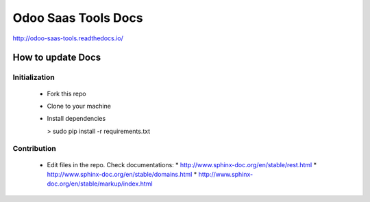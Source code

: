 ======================
 Odoo Saas Tools Docs
======================

http://odoo-saas-tools.readthedocs.io/

How to update Docs
==================

Initialization
--------------

  * Fork this repo
  * Clone to your machine
  * Install dependencies

    > sudo pip install -r requirements.txt

Contribution
------------

  * Edit files in the repo. Check documentations:
    * http://www.sphinx-doc.org/en/stable/rest.html
    * http://www.sphinx-doc.org/en/stable/domains.html
    * http://www.sphinx-doc.org/en/stable/markup/index.html
..    * [images.md](images.md)

  * Try it out:

    > cd /path/to/odoo-saas-tools/docs

    > make html

    > \# check warningn and errors in compilation logs

    > google-chrome _build/html/index.html

  * Make commits, push, create Pull Request
